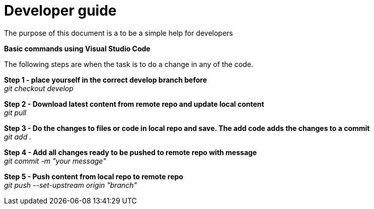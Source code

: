 :hardbreaks:

= Developer guide
:sectnums:

The purpose of this document is a to be a simple help for developers

// ////////////////////////////////////////////////////////////
:sectnums:
*Basic commands using Visual Studio Code*

The following steps are when the task is to do a change in any of the code. 

*Step 1 - place yourself in the correct develop branch before*
_git checkout develop_

*Step 2 - Download latest content from remote repo and update local content*
_git pull_

*Step 3 - Do the changes to files or code in local repo and save. The add code adds the changes to a commit*
_git add ._

*Step 4 - Add all changes ready to be pushed to remote repo with message*
_git commit -m "your message"_

*Step 5 - Push content from local repo to remote repo*
_git push --set-upstream origin "branch"_


